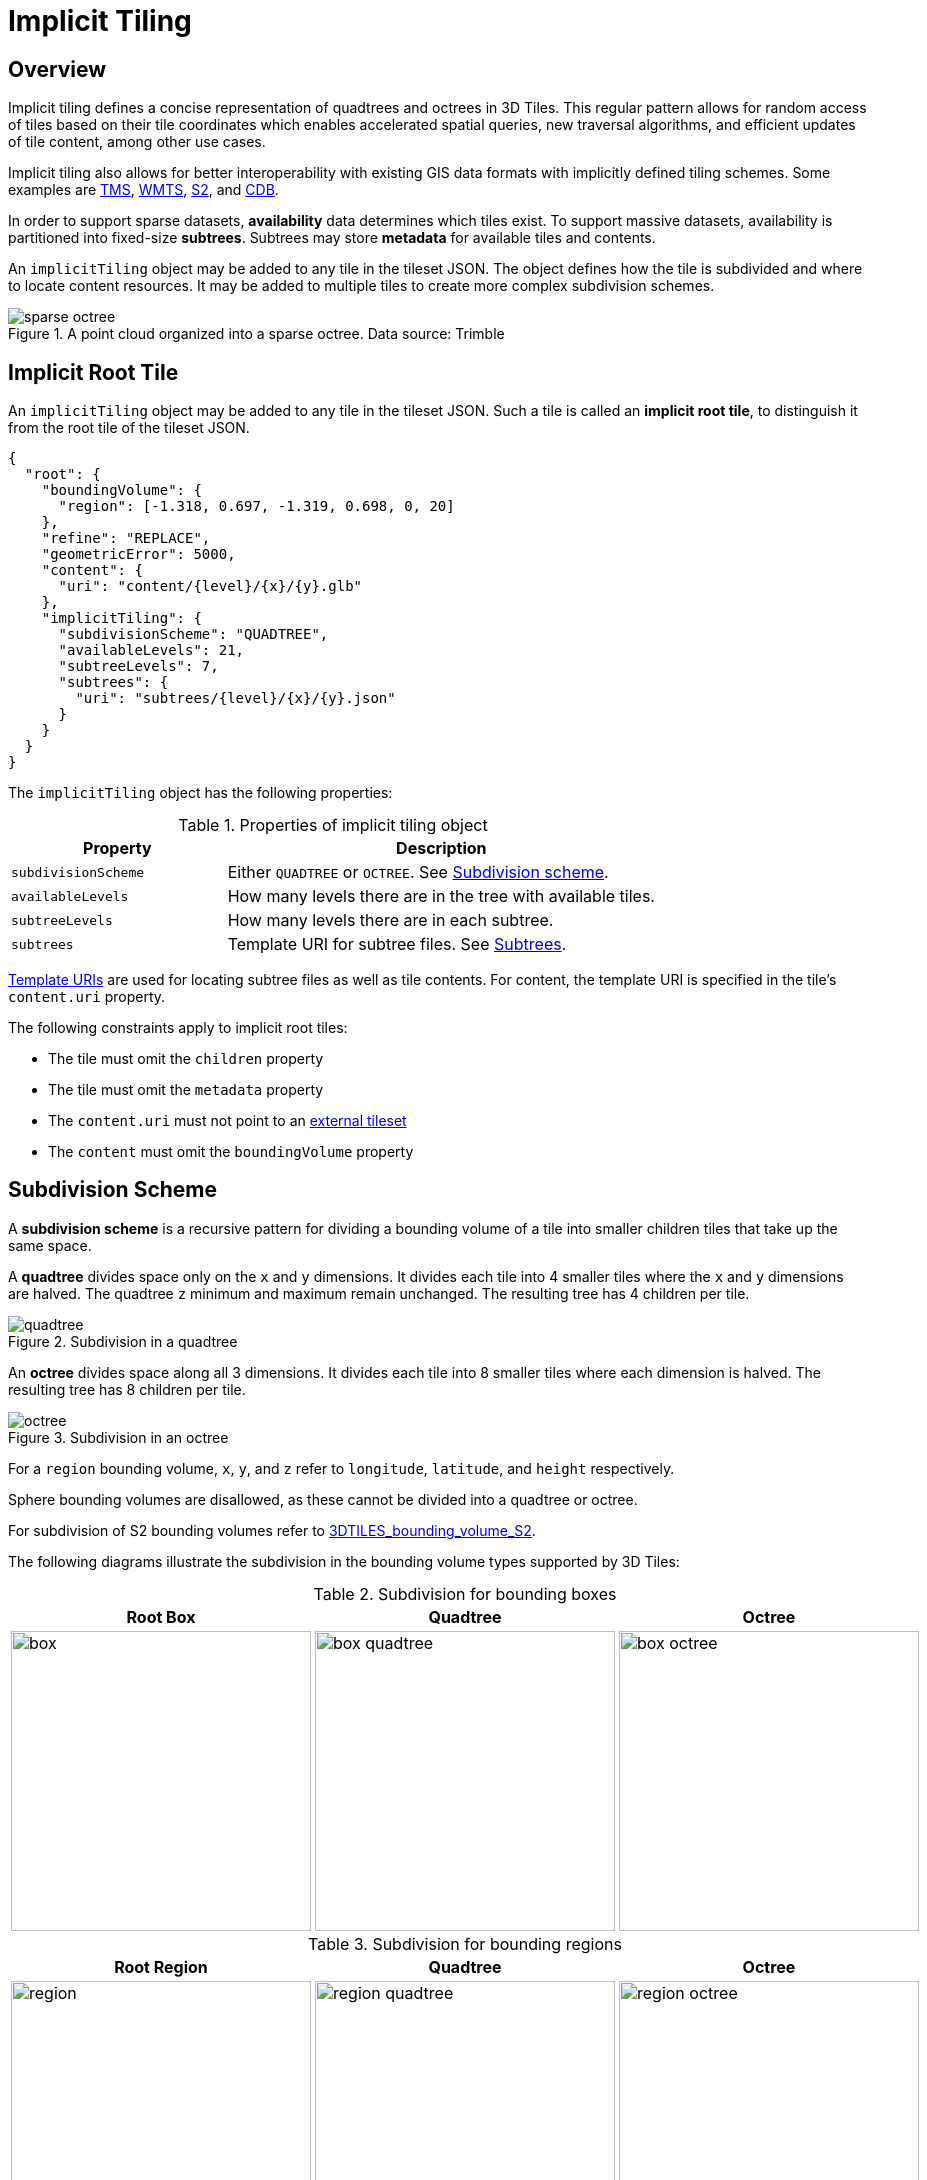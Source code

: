 [#implicittiling-implicit-tiling]
= Implicit Tiling

// Definitions of the directory structure to ensure that relative
// links between ADOC files in sibling directories can be resolved.
ifdef::env-github[]
:url-specification: ../
:url-specification-implicittiling: {url-specification}ImplicitTiling/
:url-specification-implicittiling-availability: {url-specification-implicittiling}/AVAILABILITY.adoc
:url-specification-metadata: {url-specification}Metadata/
:url-specification-metadata-semantics: {url-specification-metadata}Semantics/
:url-specification-metadata-referenceimplementation: {url-specification-metadata}ReferenceImplementation/
:url-specification-metadata-referenceimplementation-propertytable: {url-specification-metadata-referenceimplementation}PropertyTable/
endif::[]
ifndef::env-github[]
:url-specification:
:url-specification-implicittiling:
:url-specification-implicittiling-availability:
:url-specification-metadata:
:url-specification-metadata-semantics:
:url-specification-metadata-referenceimplementation:
:url-specification-metadata-referenceimplementation-propertytable:
endif::[]

[#implicittiling-overview]
== Overview

Implicit tiling defines a concise representation of quadtrees and octrees in 3D Tiles. This regular pattern allows for random access of tiles based on their tile coordinates which enables accelerated spatial queries, new traversal algorithms, and efficient updates of tile content, among other use cases.

Implicit tiling also allows for better interoperability with existing GIS data formats with implicitly defined tiling schemes. Some examples are https://wiki.osgeo.org/wiki/Tile_Map_Service_Specification[TMS], https://www.ogc.org/standards/wmts[WMTS], http://s2geometry.io/[S2], and https://docs.opengeospatial.org/is/15-113r5/15-113r5.html[CDB].

In order to support sparse datasets, *availability* data determines which tiles exist. To support massive datasets, availability is partitioned into fixed-size *subtrees*. Subtrees may store *metadata* for available tiles and contents.

An `implicitTiling` object may be added to any tile in the tileset JSON. The object defines how the tile is subdivided and where to locate content resources. It may be added to multiple tiles to create more complex subdivision schemes.

.A point cloud organized into a sparse octree. Data source: Trimble
image::figures/sparse-octree.png[]


[#implicittiling-implicit-root-tile]
== Implicit Root Tile

An `implicitTiling` object may be added to any tile in the tileset JSON. Such a tile is called an *implicit root tile*, to distinguish it from the root tile of the tileset JSON.

[%unnumbered]
[source,json]
----
{
  "root": {
    "boundingVolume": {
      "region": [-1.318, 0.697, -1.319, 0.698, 0, 20]
    },
    "refine": "REPLACE",
    "geometricError": 5000,
    "content": {
      "uri": "content/{level}/{x}/{y}.glb"
    },
    "implicitTiling": {
      "subdivisionScheme": "QUADTREE",
      "availableLevels": 21,
      "subtreeLevels": 7,
      "subtrees": {
        "uri": "subtrees/{level}/{x}/{y}.json"
      }
    }
  }
}
----

The `implicitTiling` object has the following properties:

.Properties of implicit tiling object
[cols="1,2"]
|===
| Property | Description

| `subdivisionScheme`
| Either `QUADTREE` or `OCTREE`. See <<implicittiling-subdivision-scheme,Subdivision scheme>>.

| `availableLevels`
| How many levels there are in the tree with available tiles.

| `subtreeLevels`
| How many levels there are in each subtree.

| `subtrees`
| Template URI for subtree files. See <<implicittiling-subtrees,Subtrees>>.
|===

<<implicittiling-template-uris,Template URIs>> are used for locating subtree files as well as tile contents. For content, the template URI is specified in the tile's `content.uri` property.

The following constraints apply to implicit root tiles:

* The tile must omit the `children` property
* The tile must omit the `metadata` property
* The `content.uri` must not point to an xref:{url-specification}README.adoc#core-external-tilesets[external tileset]
* The `content` must omit the `boundingVolume` property

[#implicittiling-subdivision-scheme]
== Subdivision Scheme

A *subdivision scheme* is a recursive pattern for dividing a bounding volume of a tile into smaller children tiles that take up the same space.

A *quadtree* divides space only on the `x` and `y` dimensions. It divides each tile into 4 smaller tiles where the `x` and `y` dimensions are halved. The quadtree `z` minimum and maximum remain unchanged. The resulting tree has 4 children per tile.

.Subdivision in a quadtree
image::figures/quadtree.png[]

An *octree* divides space along all 3 dimensions. It divides each tile into 8 smaller tiles where each dimension is halved. The resulting tree has 8 children per tile.

.Subdivision in an octree
image::figures/octree.png[]

For a `region` bounding volume, `x`, `y`, and `z` refer to `longitude`, `latitude`, and `height` respectively.

Sphere bounding volumes are disallowed, as these cannot be divided into a quadtree or octree.

For subdivision of S2 bounding volumes refer to link:https://github.com/CesiumGS/3d-tiles/tree/main/extensions/3DTILES_bounding_volume_S2/README.md#implicit-subdivision[3DTILES_bounding_volume_S2].

The following diagrams illustrate the subdivision in the bounding volume types supported by 3D Tiles:

.Subdivision for bounding boxes
[cols="1,1,1"]
|===
| Root Box | Quadtree | Octree

| image:figures/box.png[width=300,pdfwidth=2.0in]
| image:figures/box-quadtree.png[width=300,pdfwidth=2.0in]
| image:figures/box-octree.png[width=300,pdfwidth=2.0in]
|===

.Subdivision for bounding regions
[cols="1,1,1"]
|===
| Root Region | Quadtree | Octree

| image:figures/region.png[width=300,pdfwidth=2.0in]
| image:figures/region-quadtree.png[width=300,pdfwidth=2.0in]
| image:figures/region-octree.png[width=300,pdfwidth=2.0in]
|===



[#implicittiling-subdivision-rules]
=== Subdivision Rules

Implicit tiling only requires defining the subdivision scheme, refinement strategy, bounding volume, and geometric error at the implicit root tile. For descendant tiles, these properties are computed automatically, based on the following rules:

.Subdivision rules for implicit tiling
[cols="1,2"]
|===
| Property | Subdivision Rule

| `subdivisionScheme`
| Constant for all descendant tiles

| `refine`
| Constant for all descendant tiles

| `boundingVolume`
| Divided into four or eight parts depending on the `subdivisionScheme`

| `geometricError`
| Each child's `geometricError` is half of its parent's `geometricError`
|===

[NOTE]
.Informative
====
In order to maintain numerical stability during this subdivision process, the actual bounding volumes should not be computed progressively by subdividing a non-root tile volume. Instead, the exact bounding volumes should be computed directly for a given level.

Let the extent of the root bounding volume along one dimension _d_ be _(min~d~, max~d~)_. The number of bounding volumes along that dimension for a given level  is _2^level^_. The size of each bounding volume at this level, along dimension _d_, is _size~d~ = (max~d~ - min~d~) / 2^level^_. The extent of the bounding volume of a child can then be computed directly as _(min~d~ + size~d~ * i, min~d~ + size~d~ * (i + 1))_, where _i_ is the index of the child in dimension _d_.
====

The computed tile `boundingVolume` and `geometricError` can be overridden with <<implicittiling-tile-metadata,tile metadata>>, if desired. Content bounding volumes are not computed automatically but they may be provided by <<implicittiling-content-metadata,content metadata>>. Tile and content bounding volumes must maintain xref:{url-specification}README.adoc#core-bounding-volume-spatial-coherence[spatial coherence].

[#implicittiling-tile-coordinates]
== Tile Coordinates

*Tile coordinates* are a tuple of integers that uniquely identify a tile. Tile coordinates are either `(level, x, y)` for quadtrees or `(level, x, y, z)` for octrees. All tile coordinates are 0-indexed.

`level` is 0 for the implicit root tile. This tile's children are at level 1, and so on.

`x`, `y`, and `z` coordinates define the location of the tile within the level.

For `box` bounding volumes:

.Tile coordinates for bounding regions
[cols="1,3"]
|===
| Coordinate | Positive Direction

| `x`
| Along the `+x` axis of the bounding box

| `y`
| Along the `+y` axis of the bounding box

| `z`
| Along the `+z` axis of the bounding box
|===

.Coordinates of an octree node with a bounding box, and its child nodes
image::figures/box-coordinates.png[,780]

For `region` bounding volumes:

.Tile coordinates for bounding regions
[cols="1,3"]
|===
| Coordinate | Positive Direction

| `x`
| From west to east (increasing longitude)

| `y`
| From south to north (increasing latitude)

| `z`
| From bottom to top (increasing height)
|===

.Coordinates of an octree node with a bounding region, and its child nodes
image::figures/region-coordinates.jpg[,700]

[#implicittiling-template-uris]
== Template URIs

A *Template URI* is a URI pattern used to refer to tiles by their tile coordinates.

Template URIs must include the variables `+{level}+`, `+{x}+`, `+{y}+`. Template URIs for octrees must also include `+{z}+`. When referring to a specific tile, the tile's coordinates are substituted for these variables.

Template URIs, when given as relative paths, are resolved relative to the tileset JSON file.

.Examples of template URIs to identify the content for implicit tiles
image::figures/template-uri.png[]

[#implicittiling-subtrees]
== Subtrees

In order to support sparse datasets, additional information is needed to indicate which tiles or contents exist. This is called *availability*.

*Subtrees* are fixed size sections of the tileset tree used for storing availability. The tileset is partitioned into subtrees to bound the size of each availability buffer for optimal network transfer and caching. The `subtreeLevels` property defines the number of levels in each subtree. The subdivision scheme determines the number of children per tile.

.The structure of a subtree for implicit tiling
image::figures/subtree-anatomy.png[subtree anatomy]

After partitioning a tileset into subtrees, the result is a tree of subtrees.

.A tree of subtrees representing an implicit tileset
image::figures/subtree-tree.png[Tree of subtrees]

[#implicittiling-availability]
=== Availability

Each subtree contains tile availability, content availability, and child subtree availability.

* *Tile availability* indicates which tiles exist within the subtree
* *Content availability* indicates which tiles have associated content resources
* *Child subtree availability* indicates what subtrees are reachable from this subtree

Each type of availability is represented as a separate bitstream. Each bitstream is a 1D array where each element represents a node in the quadtree or octree. A 1 bit indicates that the element is available, while a 0 bit indicates that the element is unavailable. Alternatively, if all the bits in a bitstream are the same, a single constant value can be used instead.

To form the 1D bitstream, the tiles are ordered with the following rules:

* Within each level of the subtree, the tiles are ordered using the https://en.wikipedia.org/wiki/Z-order_curve[Morton Z-order curve]
* The bits for each level are concatenated into a single bitstream

.The computation of indices for accessing an availability bitstream, based on the coordinates of implicit tiles
image::figures/availability-ordering.png[Availability Ordering]

In the diagram above, colored cells represent 1 bits, grey cells represent 0 bits.

Storing tiles in Morton order provides these benefits:

* Efficient indexing - The Morton index for a tile is computed in constant time by interleaving bits.
* Efficient traversal - The Morton index for a parent or child tile are computed in constant time by removing or adding bits, respectively.
* Locality of reference - Consecutive tiles are near to each other in 3D space.
* Better Compression - Locality of reference leads to better compression of availability bitstreams.

For more detailed information about working with Morton indices and availability bitstreams, see xref:{url-specification-implicittiling-availability}#implicittiling-availability-indexing[Availability Indexing].

[#implicittiling-tile-availability]
==== Tile Availability

Tile availability determines which tiles exist in a subtree.

Tile availability has the following restrictions:

* If a non-root tile's availability is 1, its parent tile's availability must also be 1.
* A subtree must have at least one available tile.

.Illustration of a tile availability bitstream. Tiles that are available are represented with a `1` in the bitstream.
image::figures/tile-availability.png[Tile Availability]

[#implicittiling-content-availability]
==== Content Availability

Content availability determines which tiles have a content resource. The content resource is located using the `content.uri` template URI. If there are no tiles with a content resource, `tile.content` must be omitted.

Content availability has the following restrictions:

* If content availability is 1 its corresponding tile availability must also be 1. Otherwise, it would be possible to specify content files that are not reachable by the tiles of the tileset.
* If content availability is 0 and its corresponding tile availability is 1 then the tile is considered to be an empty tile.

.Illustration of a content availability bitstream. Tiles that have associated content are represented with a `1` in the bitstream.
image::figures/content-availability.png[Content Availability]

[#implicittiling-child-subtree-availability]
==== Child Subtree Availability

Child subtree availability determines which subtrees are reachable from the deepest level of this subtree. This links subtrees together to form a tree.

Unlike tile and content availability, which store bits for every level in the subtree, child subtree availability stores bits for nodes one level deeper than the deepest level of the subtree, and represent the root nodes of child subtrees. This is used to determine which other subtrees are reachable before requesting tiles. If availability is 0 for all child subtrees, then the tileset does not subdivide further.

.Illustration of a child subtree availability bitstream. Tiles that are the roots of available subtrees are represented by a `1` in the bitstream.
image::figures/child-subtree-availability.png[Child Subtree Availability]

[#implicittiling-metadata]
=== Metadata

Subtrees may store metadata at multiple granularities.

* *Tile metadata* - metadata for available tiles in the subtree
* *Content metadata* - metadata for available content in the subtree
* *Subtree metadata* - metadata about the subtree as a whole

[#implicittiling-tile-metadata]
==== Tile Metadata

When tiles are listed explicitly within a tileset, each tile's metadata is also embedded explicitly within the tile definition. When the tile hierarchy is _implicit_, as enabled by implicit tiling, tiles are not listed exhaustively and metadata cannot be directly embedded in tile definitions. To support metadata for tiles within implicit tiling schemes, property values for all available tiles in a subtree are encoded in a xref:{url-specification-metadata-referenceimplementation-propertytable}README.adoc#metadata-referenceimplementation-propertytable-property-table-implementation[property table]. The binary representation is particularly efficient for larger datasets with many tiles.

Tile metadata exists only for available tiles and is tightly packed by an increasing tile index according to the <<implicittiling-availability,Availability Ordering>>. Each available tile must have a value -- representation of missing values within a tile is possible only with the `noData` indicator defined by the xref:{url-specification-metadata}README.adoc#metadata-binary-table-format[_Binary Table Format_] specification.

[NOTE]
.Informative
====
To determine the index into a property value array for a particular tile, count the number of available tiles occurring before that index, according to the tile Availability Ordering. If `i` available tiles occur before a particular tile, that tile's property values are stored at index `i` of each property value array. These indices may be precomputed for all available tiles, as a single pass over the subtree availability buffer.
====

Tile properties can have xref:{url-specification-metadata-semantics}README.adoc#metadata-semantics-3d-metadata-semantic-reference[Semantics] which define how property values should be interpreted. In particular, `TILE_BOUNDING_BOX`, `TILE_BOUNDING_REGION`, `TILE_BOUNDING_SPHERE`, `TILE_MINIMUM_HEIGHT`, and `TILE_MAXIMUM_HEIGHT` semantics each define a more specific bounding volume for a tile than is implicitly calculated from implicit tiling. If more than one of these semantics are available for a tile, clients may select the most appropriate option based on use case and performance requirements.

[NOTE]
.Example
====
The following diagram shows how tile height semantics may be used to define tighter bounding regions for an implicit tileset: The overall height of the bounding region of the whole tileset is 320. The bounding regions for the child tiles will be computed by splitting the bounding regions of the respective parent tile at its center. By default, the height will remain constant. By storing the _actual_ height of the contents in the respective region, and providing it as the `TILE_MAXIMUM_HEIGHT` for each available tile, it is possible to define the tightest-fitting bounding region for each level.

.Illustration of storing the actual heights of individual tiles using the `TILE_MAXIMUM_HEIGHT` semantic
image::figures/tile-height-semantics.png[]
====

The `TILE_GEOMETRIC_ERROR` semantic allows tiles to provide a geometric error that overrides the implicitly computed geometric error.

[#implicittiling-content-metadata]
==== Content Metadata

Subtrees may also store metadata for tile content. Content metadata exists only for available content and is tightly packed by increasing tile index. Binary property values are encoded in a compact xref:{url-specification-metadata}README.adoc#metadata-binary-table-format[_Binary Table Format_] defined by the 3D Metadata Specification and are stored in a xref:{url-specification-metadata-referenceimplementation-propertytable}README.adoc#metadata-referenceimplementation-propertytable-property-table-implementation[property table]. If the implicit root tile has multiple contents then content metadata is stored in multiple property tables.

Content bounding volumes are not computed automatically by implicit tiling but may be provided by properties with semantics `CONTENT_BOUNDING_BOX`, `CONTENT_BOUNDING_REGION`, `CONTENT_BOUNDING_SPHERE`, `CONTENT_MINIMUM_HEIGHT`, and `CONTENT_MAXIMUM_HEIGHT`.

If the tile content is assigned to a xref:{url-specification}README.adoc#core-tile-content[`group`] then all contents in the implicit tree are assigned to that group.

[#implicittiling-subtree-metadata]
==== Subtree Metadata

Properties assigned to subtrees provide metadata about the subtree as a whole. Subtree metadata is encoded in JSON according to the xref:{url-specification-metadata}README.adoc#metadata-json-format[JSON Format] specification.

[#implicittiling-subtree-json-format]
== Subtree JSON Format

_Defined in 
ifdef::env-github[]
link:https://github.com/CesiumGS/3d-tiles/tree/draft-1.1/specification/schema/Subtree/subtree.schema.json[`subtree.schema.json`]._
endif::[]
ifndef::env-github[]
<<reference-schema-subtree,`subtree.schema.json`>>._
endif::[]

A *subtree file* is a JSON file that contains availability and metadata information for a single subtree. A subtree may reference external files containing binary data. An alternative <<implicittiling-subtree-binary-format,Binary Format>> allows the JSON and binary data to be embedded into a single binary file.

[#implicittiling-buffers-and-buffer-views]
=== Buffers and Buffer Views

The xref:{url-specification-metadata-referenceimplementation-propertytable}README.adoc#metadata-referenceimplementation-propertytable-property-table-implementation[property table] defines the storage of metadata in a binary form based on _buffer views_ that are parts of a _buffer_.

A *buffer* is a binary blob. Each buffer has a `uri` that refers to an external file containing buffer data and a `byteLength` describing the buffer size in bytes. Relative paths are relative to the subtree file. Data URIs are not allowed.

In the <<implicittiling-subtree-binary-format,Binary Format>> the first buffer may instead refer to the binary chunk of the subtree file, in which case the `uri` property must be undefined. This buffer is referred to as the _internal buffer_.

A *buffer view* is a contiguous subset of a buffer. A buffer view's `buffer` property is an integer index to identify the buffer. A buffer view has a `byteOffset` and a `byteLength` to describe the range of bytes within the buffer. The `byteLength` does not include any padding. There may be multiple buffer views referencing a single buffer.

For efficient memory access, the `byteOffset` of a buffer view must be aligned to a multiple of 8 bytes.



[#implicittiling-availability-1]
=== Availability

Tile availability (`tileAvailability`) and child subtree availability (`childSubtreeAvailability`) must always be provided for a subtree.

Content availability (`contentAvailability`) is an array of content availability objects. If the implicit root tile has a single content this array will have one element; if the tile has multiple contents this array will have multiple elements. If the implicit root tile does not have content then `contentAvailability` must be omitted.

Availability may be represented either as a bitstream or a constant value. `bitstream` is an integer index that identifies the buffer view containing the availability bitstream. `constant` is an integer indicating whether all of the elements are available (`1`) or all are unavailable (`0`). `availableCount` is an integer indicating how many `1` bits exist in the availability bitstream.

Availability bitstreams are packed in binary using the format described in the xref:{url-specification-metadata}README.adoc#metadata-booleans[Booleans] section of the 3D Metadata Specification.

[NOTE]
.Example
====
The JSON description of a subtree where each tile is available, but not all tiles have content, and not all child subtrees are available:

[%unnumbered]
[source,json]
----
{
  "buffers": [
    {
      "name": "Internal Buffer",
      "byteLength": 16
    },
    {
      "name": "External Buffer",
      "uri": "external.bin",
      "byteLength": 32
    }
  ],
  "bufferViews": [
    {
      "buffer": 0,
      "byteOffset": 0,
      "byteLength": 11
    },
    {
      "buffer": 1,
      "byteOffset": 0,
      "byteLength": 32
    }
  ],
  "tileAvailability": {
    "constant": 1,
  },
  "contentAvailability": [{
    "bitstream": 0,
    "availableCount": 60
  }],
  "childSubtreeAvailability": {
    "bitstream": 1
  }
}
----

The tile availability can be encoded by setting `tileAvailability.constant` to `1`, without needing an explicit bitstream, because all tiles in the subtree are available.

Only some tiles have content, and `contentAvailability.bufferView` indicates where the bitstream for the content availability is stored: The `bufferView` with index 0 refers to the `buffer` with index 0. This buffer does not have a `uri` property, and therefore refers to the _internal_ buffer that is stored directly in the binary chunk of the subtree binary file. The `byteOffset` and `byteLength` indicate that the content availability bitstream is stored in the bytes `+[0...11)+` of the internal buffer.

Some child subtrees exist, so `childSubtreeAvailability.bufferView` refers to another bitstream. The `bufferView` with index 1 refers to the buffer with index `1`. This buffer has a `uri` property, indicating that this second bitstream is stored in an external binary file.
====



[#implicittiling-metadata-1]
=== Metadata

Subtrees may store metadata at multiple granularities. `tileMetadata` is a property table containing metadata for available tiles. `contentMetadata` is an array of property tables containing metadata for available content. If the implicit root tile has a single content this array will have one element; if the tile has multiple contents then this array will have multiple elements. If the implicit root tile does not have content then `contentMetadata` must be omitted.

Subtree metadata (`subtreeMetadata`) is encoded in JSON according to the xref:{url-specification-metadata}README.adoc#metadata-json-format[JSON Format] specification.

[NOTE]
.Example
====
The same JSON description of a subtree extended with tile, content, and subtree metadata. The subtree JSON refers to a class ID in the root tileset schema. Tile and content metadata is stored in xref:{url-specification-metadata-referenceimplementation-propertytable}README.adoc#metadata-referenceimplementation-propertytable-property-table-implementation[property table]; subtree metadata is encoded directly in JSON.

_Schema in the root tileset JSON_

[%unnumbered]
[source,json]
----
{
  "schema": {
    "classes": {
      "tile": {
        "properties": {
          "horizonOcclusionPoint": {
            "semantic": "TILE_HORIZON_OCCLUSION_POINT",
            "type": "VEC3",
            "componentType": "FLOAT64",
          },
          "countries": {
            "description": "Countries a tile intersects",
            "type": "STRING",
            "array": true
          }
        }
      },
      "content": {
        "properties": {
          "attributionIds": {
            "semantic": "ATTRIBUTION_IDS",
            "type": "SCALAR",
            "componentType": "UINT16",
            "array": true
          },
          "minimumHeight": {
            "semantic": "CONTENT_MINIMUM_HEIGHT",
            "type": "SCALAR",
            "componentType": "FLOAT64"
          },
          "maximumHeight": {
            "semantic": "CONTENT_MAXIMUM_HEIGHT",
            "type": "SCALAR",
            "componentType": "FLOAT64"
          },
          "triangleCount": {
            "type": "SCALAR",
            "componentType": "UINT32"
          }
        }
      },
      "subtree": {
        "properties": {
          "attributionStrings": {
            "semantic": "ATTRIBUTION_STRINGS",
            "type": "STRING",
            "array": true
          }
        }
      }
    }
  }
}
----

_Subtree JSON_

[%unnumbered]
[source,json]
----
{
  "buffers": [
    {
      "name": "Availability Buffer",
      "uri": "availability.bin",
      "byteLength": 48
    },
    {
      "name": "Metadata Buffer",
      "uri": "metadata.bin",
      "byteLength": 6512
    }
  ],
  "bufferViews": [
    { "buffer": 0, "byteOffset": 0, "byteLength": 11 },
    { "buffer": 0, "byteOffset": 16, "byteLength": 32 },
    { "buffer": 1, "byteOffset": 0, "byteLength": 2040 },
    { "buffer": 1, "byteOffset": 2040, "byteLength": 1530 },
    { "buffer": 1, "byteOffset": 3576, "byteLength": 344 },
    { "buffer": 1, "byteOffset": 3920, "byteLength": 1024 },
    { "buffer": 1, "byteOffset": 4944, "byteLength": 240 },
    { "buffer": 1, "byteOffset": 5184, "byteLength": 122 },
    { "buffer": 1, "byteOffset": 5312, "byteLength": 480 },
    { "buffer": 1, "byteOffset": 5792, "byteLength": 480 },
    { "buffer": 1, "byteOffset": 6272, "byteLength": 240 }
  ],
  "propertyTables": [
    {
      "class": "tile",
      "count": 85,
      "properties": {
        "horizonOcclusionPoint": {
          "values": 2
        },
        "countries": {
          "values": 3,
          "arrayOffsets": 4,
          "stringOffsets": 5,
          "arrayOffsetType": "UINT32",
          "stringOffsetType": "UINT32"
        }
      }
    },
    {
      "class": "content",
      "count": 60,
      "properties": {
        "attributionIds": {
          "values": 6,
          "arrayOffsets": 7,
          "arrayOffsetType": "UINT16"
        },
        "minimumHeight": {
          "values": 8
        },
        "maximumHeight": {
          "values": 9
        },
        "triangleCount": {
          "values": 10,
          "min": 520,
          "max": 31902
        }
      }
    }
  ],
  "tileAvailability": {
    "constant": 1
  },
  "contentAvailability": [{
    "bitstream": 0,
    "availableCount": 60
  }],
  "childSubtreeAvailability": {
    "bitstream": 1
  },
  "tileMetadata": 0,
  "contentMetadata": [1],
  "subtreeMetadata": {
    "class": "subtree",
    "properties": {
      "attributionStrings": [
        "Source A",
        "Source B",
        "Source C",
        "Source D"
      ]
    }
  }
}
----
====



[#implicittiling-multiple-contents]
=== Multiple Contents

When the implicit root tile has multiple contents then `contentAvailability` and `contentMetadata` are provided for each content layer.

[NOTE]
.Example
====
JSON description of a subtree with multiple contents. In this example all tiles are available, all building contents are available, and only some tree contents are available.

_Implicit root tile_

[%unnumbered]
[source,json]
----
{
  "root": {
    "boundingVolume": {
      "region": [-1.318, 0.697, -1.319, 0.698, 0, 20]
    },
    "refine": "ADD",
    "geometricError": 5000,
    "contents": [
      {
        "uri": "buildings/{level}/{x}/{y}.glb",
      },
      {
        "uri": "trees/{level}/{x}/{y}.glb",
      }
    ],
    "implicitTiling": {
      "subdivisionScheme": "QUADTREE",
      "availableLevels": 21,
      "subtreeLevels": 7,
      "subtrees": {
        "uri": "subtrees/{level}/{x}/{y}.json"
      }
    }
  }
}
----

_Subtree JSON_

[%unnumbered]
[source,json]
----
{
  "propertyTables": [
    {
      "class": "building",
      "count": 85,
      "properties": {
        "height": {
          "values": 1
        },
        "owners": {
          "values": 2,
          "arrayOffsets": 3,
          "stringOffsets": 4
        }
      }
    },
    {
      "class": "tree",
      "count": 52,
      "properties": {
        "height": {
          "values": 5
        },
        "species": {
          "values": 6
        }
      }
    }
  ],
  "tileAvailability": {
    "constant": 1
  },
  "contentAvailability": [
    {
      "constant": 1
    },
    {
      "bitstream": 0,
      "availableCount": 52
    }
  ],
  "childSubtreeAvailability": {
    "constant": 1
  },
  "contentMetadata": [0, 1]
}
----
====

[#implicittiling-subtree-binary-format]
== Subtree Binary Format

The subtree binary format is an alternative to the JSON file format that allows the JSON and binary data to be embedded into a single binary file.

The binary subtree format is little-endian and consists of a 24-byte header and a variable length payload:

.Data layout for the subtree binary format
image::figures/binary-subtree.png[Subtree Binary Format]

Header fields:

.Header fields for subtree files
[cols="1,1,1,3"]
|===
| Bytes | Field | Type | Description

| 0-3
| Magic
| `UINT32`
| A magic number identifying this as a subtree file. This is always `0x74627573`, the four bytes of the ASCII string `subt` stored in little-endian order.

| 4-7
| Version
| `UINT32`
| The version number. Always `1` for this version of the specification.

| 8-15
| JSON byte length
| `UINT64`
| The length of the subtree JSON, including any padding.

| 16-23
| Binary byte length
| `UINT64`
| The length of the buffer (or 0 if the buffer does not exist) including any padding.
|===

Each chunk must be padded so it ends on an 8-byte boundary:

* The JSON chunk must be padded with trailing `Space` chars (`0x20`)
* If it exists, the binary chunk must be padded with trailing zeros (`0x00`)

